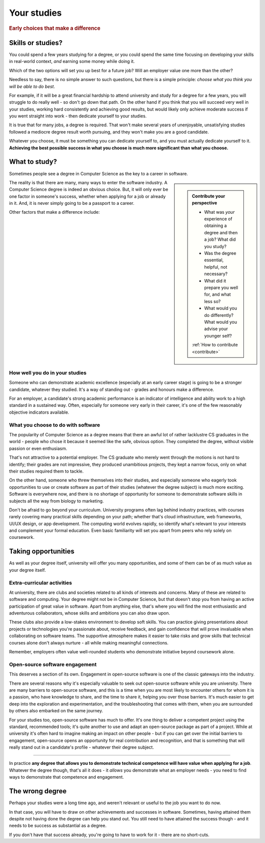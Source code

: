 .. _studies:

============
Your studies
============

..  rubric:: Early choices that make a difference


.. _studies-skills-or-studies:

Skills or studies?
==================

You could spend a few years studying for a degree, or you could spend the same time focusing on developing your skills in real-world context, *and* earning some money while doing it.

Which of the two options will set you up best for a future job? Will an employer value one more than the other?

Needless to say, there is no simple answer to such questions, but there is a simple principle: *choose what you think you will be able to do best*.

For example, if it will be a great financial hardship to attend university and study for a degree for a few years, you will struggle to do really well - so don't go down that path. On the other hand if you think that you will succeed very well in your studies, working hard consistently and achieving good results, but would likely only achieve moderate success if you went straight into work - then dedicate yourself to your studies.

It is true that for many jobs, a degree is required. That won't make several years of unenjoyable, unsatisfying studies followed a mediocre degree result worth pursuing, and they won't make you are a good candidate.

Whatever you choose, it must be something you can dedicate yourself to, and you must actually dedicate yourself to it. **Achieving the best possible success in what you choose is much more significant than what you choose.**


What to study?
==============

Sometimes people see a degree in Computer Science as the key to a career in software.

..  sidebar::

    ..  admonition:: Contribute your perspective

        * What was *your* experience of obtaining a degree and then a job? What did you study?
        * Was the degree essential, helpful, not necessary?
        * What did it prepare you well for, and what less so?
        * What would you do differently? What would you advise your younger self?

        :ref:`How to contribute <contribute>`

The reality is that there are many, many ways to enter the software industry. A Computer Science degree is indeed an obvious choice. But, it will only ever be one factor in someone's success, whether when applying for a job or already in it. And, it is never simply going to be a passport to a career.

Other factors that make a difference include:


How well you do in your studies
-------------------------------

Someone who can demonstrate academic excellence (especially at an early career stage) is going to be a stronger candidate, whatever they studied. It's a way of standing out - grades and honours make a difference.

For an employer, a candidate's strong academic performance is an indicator of intelligence and ability work to a high standard in a sustained way. Often, especially for someone very early in their career, it's one of the few reasonably objective indicators available.


What you choose to do with software
------------------------------------

The popularity of Computer Science as a degree means that there an awful lot of rather lacklustre CS graduates in the world - people who chose it because it seemed like the safe, obvious option. They completed the degree, without visible passion or even enthusiasm.

That's not attractive to a potential employer. The CS graduate who merely went through the motions is not hard to identify; their grades are not impressive, they produced unambitious projects, they kept a narrow focus, only on what their studies required them to tackle.

On the other hand, someone who threw themselves into their studies, and especially someone who eagerly took opportunities to use or create software as part of their studies (whatever the degree subject) is much more exciting. Software is everywhere now, and there is no shortage of opportunity for someone to demonstrate software skills in subjects all the way from biology to marketing.

Don't be afraid to go beyond your curriculum. University programs often lag behind industry practices, with courses rarely covering many practical skills depending on your path; whether that's cloud infrastructure, web frameworks, UI/UX design, or app development. The computing world evolves rapidly, so identify what's relevant to your interests and complement your formal education. Even basic familiarity will set you apart from peers who rely solely on coursework.


Taking opportunities
====================

As well as your degree itself, university will offer you many opportunities, and some of them can be of as much value as your degree itself.


Extra-curricular activities
---------------------------

At university, there are clubs and societies related to all kinds of interests and concerns. Many of these are related to software and computing. Your degree might not be in Computer Science, but that doesn't stop you from having an active participation of great value in software. Apart from anything else, that's where you will find the most enthusiastic and adventurous collaborators, whose skills and ambitions you can also draw upon.

These clubs also provide a low-stakes environment to develop soft skills. You can practice giving presentations about projects or technologies you're passionate about, receive feedback, and gain confidence that will prove invaluable when collaborating on software teams. The supportive atmosphere makes it easier to take risks and grow skills that technical courses alone don't always nurture - all while making meaningful connections.

Remember, employers often value well-rounded students who demonstrate initiative beyond coursework alone.


Open-source software engagement
-------------------------------

This deserves a section of its own. Engagement in open-source software is one of the classic gateways into the industry.

There are several reasons why it's especially valuable to seek out open-source software while you are university. There are many barriers to open-source software, and this is a time when you are most likely to encounter others for whom it is a passion, who have knowledge to share, and the time to share it, helping you over those barriers. It's much easier to get deep into the exploration and experimentation, and the troubleshooting that comes with them, when you are surrounded by others also embarked on the same journey.

For your studies too, open-source software has much to offer. It's one thing to deliver a competent project using the standard, recommended tools; it's quite another to use and adapt an open-source package as part of a project. While at university it's often hard to imagine making an impact on other people - but if you can get over the initial barriers to engagement, open-source opens an opportunity for real contribution and recognition, and that is something that will really stand out in a candidate's profile - whatever their degree subject.

-----------

In practice **any degree that allows you to demonstrate technical competence will have value when applying for a job**. Whatever the degree though, that's all it does - it *allows* you demonstrate what an employer needs - you need to find ways to demonstrate that competence and engagement.


The wrong degree
================

Perhaps your studies were a long time ago, and weren't relevant or useful to the job you want to do now.

In that case, you will have to draw on other achievements and successes in software. Sometimes, having attained them despite not having done the degree can help you stand out. You still need to have attained the success though - and it needs to be success as substantial as a degree.

If you don't have that success already, you're going to have to work for it - there are no short-cuts.
